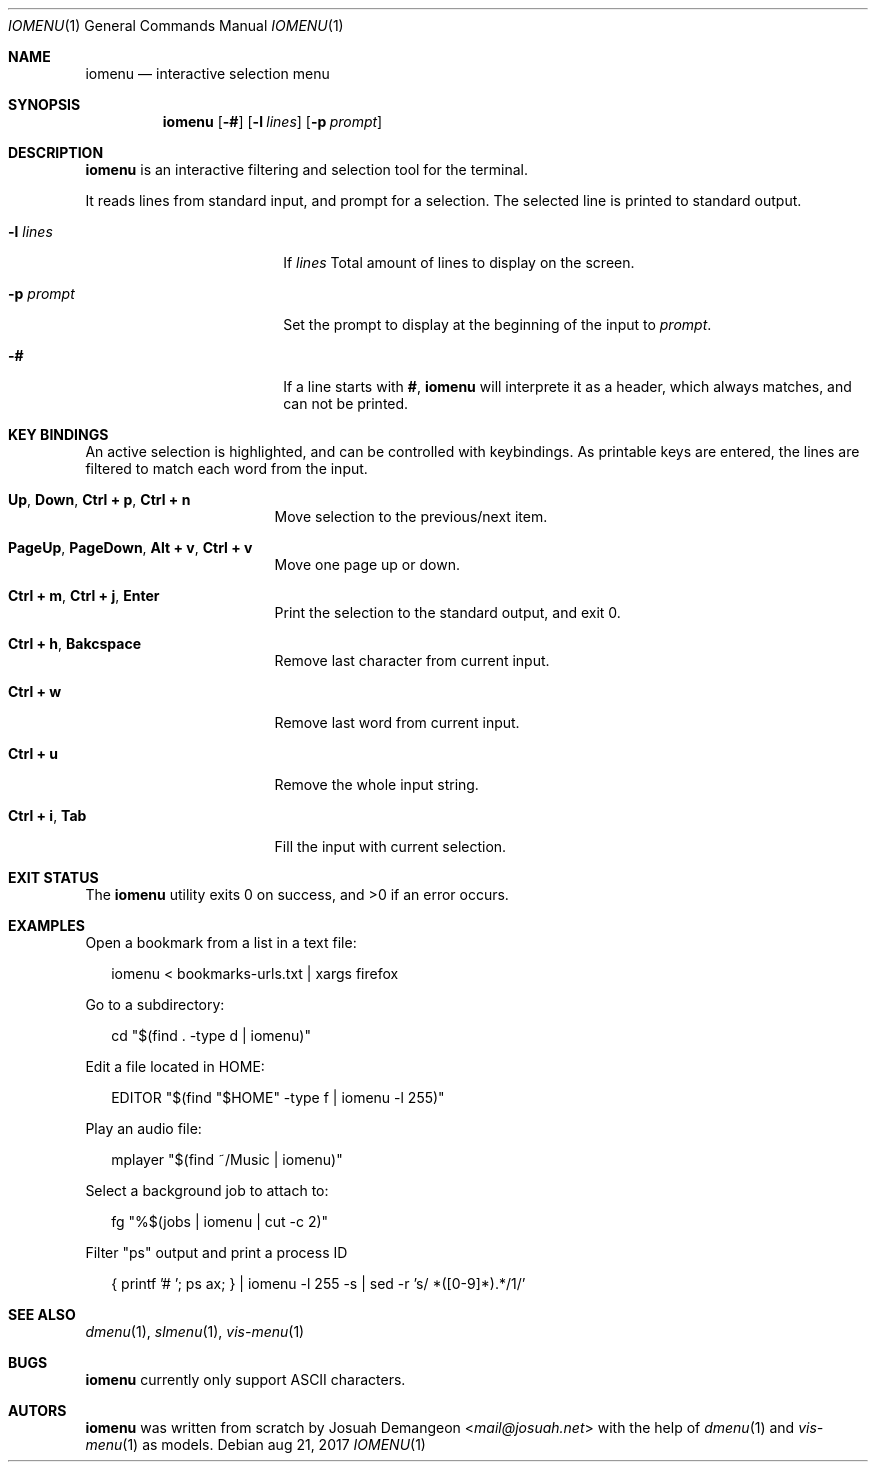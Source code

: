 .Dd aug 21, 2017
.Dt IOMENU 1
.Os
.
.
.Sh NAME
.
.
.Nm iomenu
.Nd interactive selection menu
.
.
.Sh SYNOPSIS
.
.
.Nm
.Op Fl #
.Op Fl l Ar lines
.Op Fl p Ar prompt
.
.
.Sh DESCRIPTION
.
.
.Nm
is an interactive filtering and selection tool for the terminal.
.
.Pp
.
It reads lines from standard input, and prompt for a selection.
The selected line is printed to standard output.
.
.Bl -tag -width XXXXXXXXXXXXXXXX
.
.It Fl l Ar lines
If
.Ar lines
Total amount of lines to display on the screen.
.
.It Fl p Ar prompt
Set the prompt to display at the beginning of the input to
.Ar prompt .
.
.It Fl #
If a line starts with
.Li # ,
.Nm
will interprete it as a header, which always matches, and can not be
printed.
.
.Pp
.
.
.Sh KEY BINDINGS
.
.
An active selection is highlighted, and can be controlled with keybindings.
As printable keys are entered, the lines are filtered to match each
word from the input.
.
.Bl -tag -width XXXXXXXXXXXXXXX
.
.It Ic Up Ns , Ic Down Ns , Ic Ctrl + p Ns , Ic Ctrl + n
Move selection to the previous/next item.
.
.It Ic PageUp Ns , Ic PageDown Ns , Ic Alt + v Ns , Ic Ctrl + v
Move one page up or down.
.
.It Ic Ctrl + m Ns , Ic Ctrl + j Ns , Ic Enter
Print the selection to the standard output, and exit 0.
.
.It Ic Ctrl + h Ns , Ic Bakcspace
Remove last character from current input.
.
.It Ic Ctrl + w
Remove last word from current input.
.
.It Ic Ctrl + u
Remove the whole input string.
.
.It Ic Ctrl + i Ns , Ic Tab
Fill the input with current selection.
.
.El
.
.
.Sh EXIT STATUS
.
.
.Ex -std
.
.
.Sh EXAMPLES
.
.
Open a bookmark from a list in a text file:
.
.Bd -literal -offset XX
iomenu < bookmarks-urls.txt | xargs firefox
.Ed
.
.Pp
.
Go to a subdirectory:
.
.Bd -literal -offset XX
cd "$(find . -type d | iomenu)"
.Ed
.
.Pp
.
Edit a file located in
.Ev HOME :
.
.Bd -literal -offset XX
EDITOR "$(find "$HOME" -type f | iomenu -l 255)"
.Ed
.
.Pp
.
Play an audio file:
.
.Bd -literal -offset XX
mplayer "$(find ~/Music | iomenu)"
.Ed
.
.Pp
.
Select a background job to attach to:
.
.Bd -literal -offset XX
fg "%$(jobs | iomenu | cut -c 2)"
.Ed
.
.Pp
.
Filter "ps" output and print a process ID
.
.Bd -literal -offset XX
{ printf '# '; ps ax; } | iomenu -l 255 -s | sed -r 's/ *([0-9]*).*/\1/'
.Ed
.
.
.Sh SEE ALSO
.
.
.Xr dmenu 1 ,
.Xr slmenu 1 ,
.Xr vis-menu 1
.
.
.Sh BUGS
.
.
.Nm
currently only support ASCII characters.
.
.
.Sh AUTORS
.
.
.Nm
was written from scratch by
.An Josuah Demangeon Aq Mt mail@josuah.net
with the help of
.Xr dmenu 1
and
.Xr vis-menu 1
as models.
